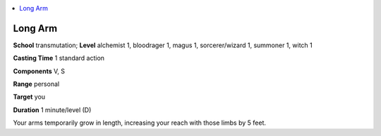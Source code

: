
.. _`advancedclassguide.spells.longarm`:

.. contents:: \ 

.. _`advancedclassguide.spells.longarm#long_arm`:

Long Arm
=========

\ **School**\  transmutation; \ **Level**\  alchemist 1, bloodrager 1, magus 1, sorcerer/wizard 1, summoner 1, witch 1

\ **Casting Time**\  1 standard action

\ **Components**\  V, S

\ **Range**\  personal

\ **Target**\  you

\ **Duration**\  1 minute/level (D)

Your arms temporarily grow in length, increasing your reach with those limbs by 5 feet.

